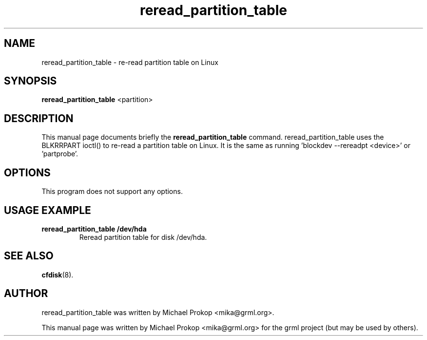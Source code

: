 .TH reread_partition_table 8
.SH "NAME"
reread_partition_table \- re-read partition table on Linux
.SH SYNOPSIS
.B reread_partition_table
.RI " <partition> "
.SH DESCRIPTION
This manual page documents briefly the
.B reread_partition_table
command. reread_partition_table uses the BLKRRPART ioctl()
to re-read a partition table on Linux. It is the same as
running 'blockdev \-\-rereadpt <device>' or 'partprobe'.
.SH OPTIONS
This program does not support any options.
.SH USAGE EXAMPLE
.TP
.B reread_partition_table /dev/hda
Reread partition table for disk /dev/hda.
.SH SEE ALSO
.BR cfdisk (8).
.SH AUTHOR
reread_partition_table was written by Michael Prokop
<mika@grml.org>.
.PP
This manual page was written by Michael Prokop <mika@grml.org>
for the grml project (but may be used by others).

